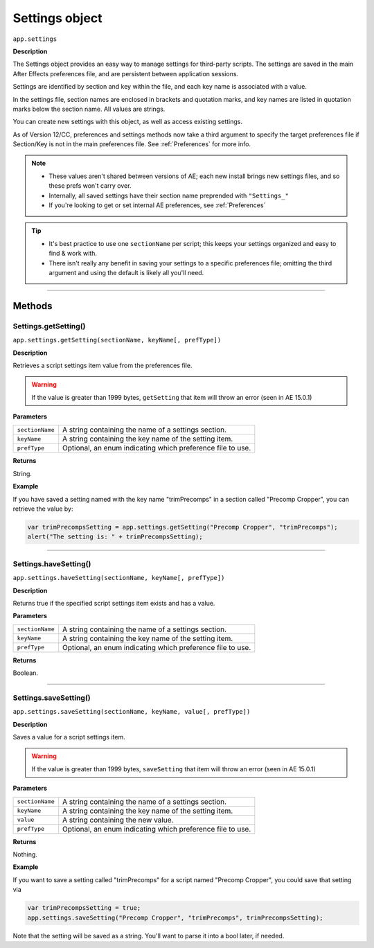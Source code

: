 .. highlight:: javascript
.. _Settings:

Settings object
################################################

``app.settings``

**Description**

The Settings object provides an easy way to manage settings for third-party scripts. The settings are saved in the main After Effects preferences file, and are persistent between application sessions.

Settings are identified by section and key within the file, and each key name is associated with a value.

In the settings file, section names are enclosed in brackets and quotation marks, and key names are listed in quotation marks below the section name. All values are strings.

You can create new settings with this object, as well as access existing settings.

As of Version 12/CC, preferences and settings methods now take a third argument to specify the target preferences file if Section/Key is not in the main preferences file. See :ref:`Preferences` for more info.

.. note::
  - These values aren't shared between versions of AE; each new install brings new settings files, and so these prefs won't carry over.
  - Internally, all saved settings have their section name preprended with ``"Settings_"``
  - If you're looking to get or set internal AE preferences, see :ref:`Preferences`

.. tip::
  - It's best practice to use one ``sectionName`` per script; this keeps your settings organized and easy to find & work with.
  - There isn't really any benefit in saving your settings to a specific preferences file; omitting the third argument and using the default is likely all you'll need.

----

=======
Methods
=======

.. _Settings.getSetting:

Settings.getSetting()
*********************

``app.settings.getSetting(sectionName, keyName[, prefType])``

**Description**

Retrieves a script settings item value from the preferences file.

.. warning::
   If the value is greater than 1999 bytes, ``getSetting`` that item will throw an error (seen in AE 15.0.1)

**Parameters**

===============  ==============================================================
``sectionName``  A string containing the name of a settings section.
``keyName``      A string containing the key name of the setting item.
``prefType``     Optional, an enum indicating which preference file to use.
===============  ==============================================================

**Returns**

String.

**Example**

If you have saved a setting named with the key name "trimPrecomps" in a section called "Precomp Cropper", you can retrieve the value by:

.. code:: javascript

    var trimPrecompsSetting = app.settings.getSetting("Precomp Cropper", "trimPrecomps");
    alert("The setting is: " + trimPrecompsSetting);

----

.. _Settings.haveSetting:

Settings.haveSetting()
**********************

``app.settings.haveSetting(sectionName, keyName[, prefType])``

**Description**

Returns true if the specified script settings item exists and has a value.

**Parameters**

===============  ==============================================================
``sectionName``  A string containing the name of a settings section.
``keyName``      A string containing the key name of the setting item.
``prefType``     Optional, an enum indicating which preference file to use.
===============  ==============================================================

**Returns**

Boolean.

----

.. _Settings.saveSetting:

Settings.saveSetting()
**********************

``app.settings.saveSetting(sectionName, keyName, value[, prefType])``

**Description**

Saves a value for a script settings item.

.. warning::
   If the value is greater than 1999 bytes, ``saveSetting`` that item will throw an error (seen in AE 15.0.1)

**Parameters**

===============  ==============================================================
``sectionName``  A string containing the name of a settings section.
``keyName``      A string containing the key name of the setting item.
``value``        A string containing the new value.
``prefType``     Optional, an enum indicating which preference file to use.
===============  ==============================================================

**Returns**

Nothing.

**Example**

If you want to save a setting called "trimPrecomps" for a script named "Precomp Cropper", you could save that setting via

.. code:: javascript

    var trimPrecompsSetting = true;
    app.settings.saveSetting("Precomp Cropper", "trimPrecomps", trimPrecompsSetting);

Note that the setting will be saved as a string. You'll want to parse it into a bool later, if needed.
